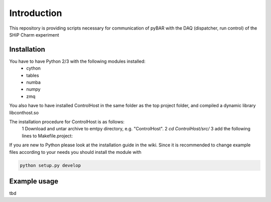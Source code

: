 ===============================================
Introduction
===============================================

This repository is providing scripts necessary for communication of pyBAR with the DAQ (dispatcher, run control) of the SHiP Charm experiment

Installation
============
You have to have Python 2/3 with the following modules installed:
  - cython
  - tables
  - numba
  - numpy
  - zmq
 
You also have to have installed ControlHost in the same folder as the top project folder, and compiled a dynamic library libconthost.so

The installation procedure for ControlHost is as follows:
	1 Download and untar archive to emtpy directory, e.g. "ControlHost".
	2 `cd ControlHost/src/`
	3 add the following lines to Makefile.project:

.. code-block:: bash
	include $(VPATH)/Options.Makefile  # after the first non-commented statement
	
	CFLAGS_COMMON := -fPIC $(CFLAGS_COMMON)
	CXXFLAGS_COMMON := -fPIC $(CXXFLAGS_COMMON)

	4 make # (ignore compiler warnings)
	5 copy the static libary "libconthost.a" to an temporary empty directory
	6 in this directory perform the following commands one by one
	
.. code-block:: bash
	ar -x libconthost.a
	gcc -shared *.o -o libconthost_shared.so
	rm -f *.o
	
	6 copy conthost_shared.so to the "ControlHost" folder.
	7 `cd ../bin; ls -l`  # check the presence of the system binary files dispatch, dispstat, stopdisp and the application executables tst1, tstsnd, tstrcv

	
If you are new to Python please look at the installation guide in the wiki.
Since it is recommended to change example files according to your needs you should install the module with

.. code-block:: bash

   python setup.py develop


Example usage
==============
tbd


